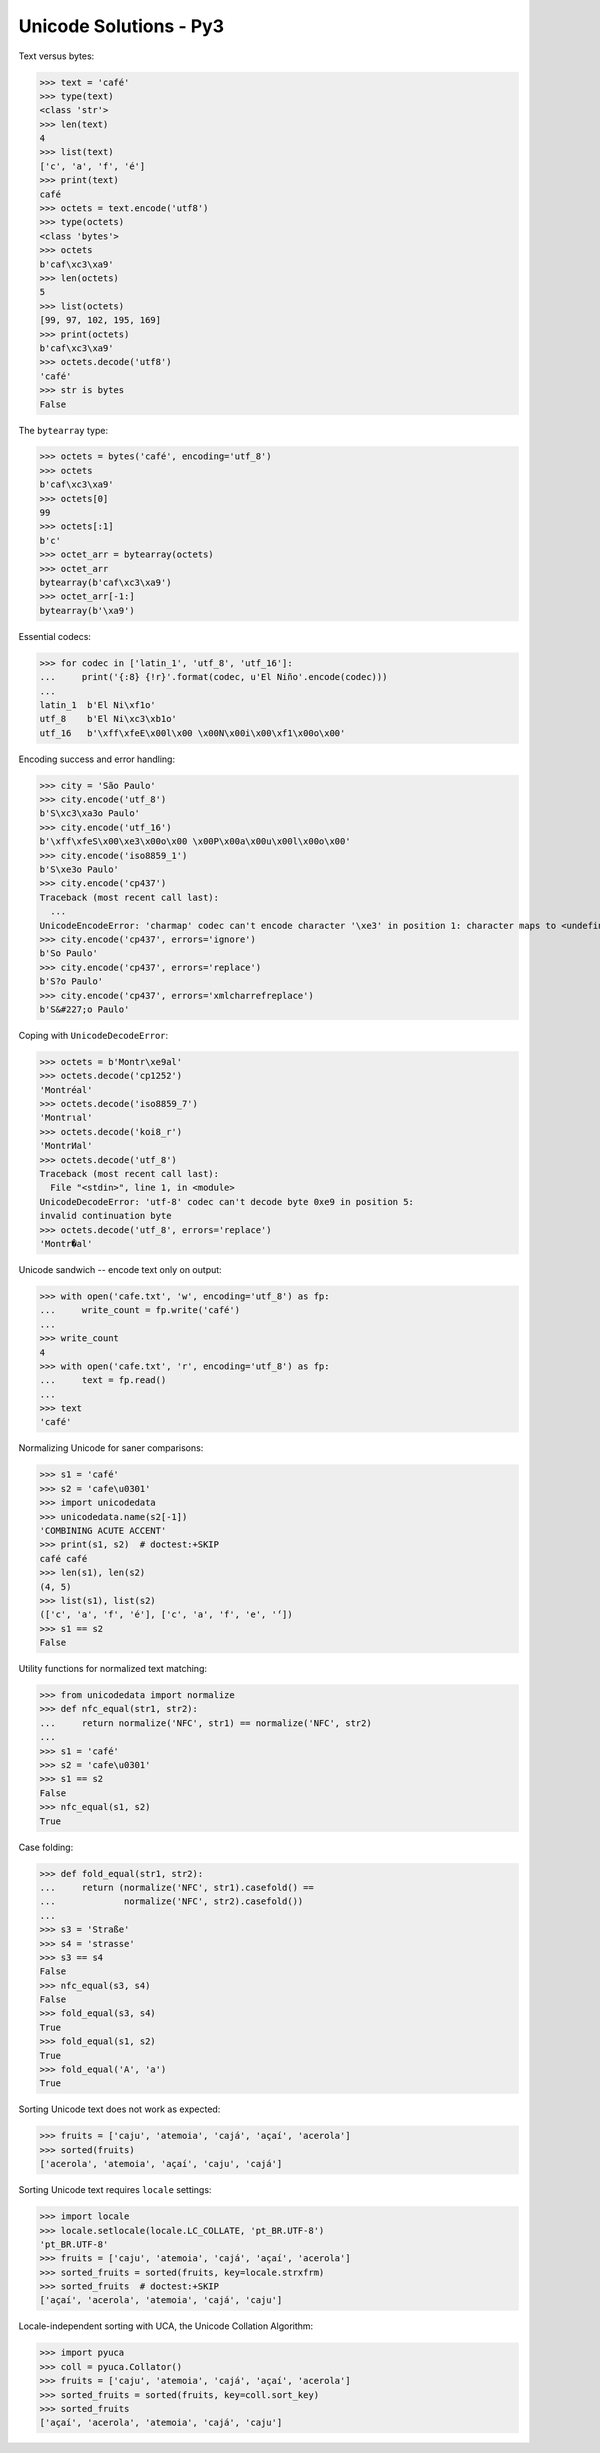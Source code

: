 .. Unicode Solutions - Py3 documentation master file, created by
   sphinx-quickstart on Mon Apr 27 21:42:24 2015.

Unicode Solutions - Py3
=======================

Text versus bytes:

>>> text = 'café'
>>> type(text)
<class 'str'>
>>> len(text)
4
>>> list(text)
['c', 'a', 'f', 'é']
>>> print(text)
café
>>> octets = text.encode('utf8')
>>> type(octets)
<class 'bytes'>
>>> octets
b'caf\xc3\xa9'
>>> len(octets)
5
>>> list(octets)
[99, 97, 102, 195, 169]
>>> print(octets)
b'caf\xc3\xa9'
>>> octets.decode('utf8')
'café'
>>> str is bytes
False


The ``bytearray`` type:

>>> octets = bytes('café', encoding='utf_8')
>>> octets
b'caf\xc3\xa9'
>>> octets[0]
99
>>> octets[:1]
b'c'
>>> octet_arr = bytearray(octets)
>>> octet_arr
bytearray(b'caf\xc3\xa9')
>>> octet_arr[-1:]
bytearray(b'\xa9')


Essential codecs:

>>> for codec in ['latin_1', 'utf_8', 'utf_16']:
...     print('{:8} {!r}'.format(codec, u'El Niño'.encode(codec)))
...
latin_1  b'El Ni\xf1o'
utf_8    b'El Ni\xc3\xb1o'
utf_16   b'\xff\xfeE\x00l\x00 \x00N\x00i\x00\xf1\x00o\x00'


Encoding success and error handling:

>>> city = 'São Paulo'
>>> city.encode('utf_8')
b'S\xc3\xa3o Paulo'
>>> city.encode('utf_16')
b'\xff\xfeS\x00\xe3\x00o\x00 \x00P\x00a\x00u\x00l\x00o\x00'
>>> city.encode('iso8859_1')
b'S\xe3o Paulo'
>>> city.encode('cp437')
Traceback (most recent call last):
  ...
UnicodeEncodeError: 'charmap' codec can't encode character '\xe3' in position 1: character maps to <undefined>
>>> city.encode('cp437', errors='ignore')
b'So Paulo'
>>> city.encode('cp437', errors='replace')
b'S?o Paulo'
>>> city.encode('cp437', errors='xmlcharrefreplace')
b'S&#227;o Paulo'


Coping with ``UnicodeDecodeError``:

>>> octets = b'Montr\xe9al'
>>> octets.decode('cp1252')
'Montréal'
>>> octets.decode('iso8859_7')
'Montrιal'
>>> octets.decode('koi8_r')
'MontrИal'
>>> octets.decode('utf_8')
Traceback (most recent call last):
  File "<stdin>", line 1, in <module>
UnicodeDecodeError: 'utf-8' codec can't decode byte 0xe9 in position 5:
invalid continuation byte
>>> octets.decode('utf_8', errors='replace')
'Montr�al'


Unicode sandwich -- encode text only on output:

>>> with open('cafe.txt', 'w', encoding='utf_8') as fp:
...     write_count = fp.write('café')
...
>>> write_count
4
>>> with open('cafe.txt', 'r', encoding='utf_8') as fp:
...     text = fp.read()
...
>>> text
'café'


Normalizing Unicode for saner comparisons:

>>> s1 = 'café'
>>> s2 = 'cafe\u0301'
>>> import unicodedata
>>> unicodedata.name(s2[-1])
'COMBINING ACUTE ACCENT'
>>> print(s1, s2)  # doctest:+SKIP
café café
>>> len(s1), len(s2)
(4, 5)
>>> list(s1), list(s2)
(['c', 'a', 'f', 'é'], ['c', 'a', 'f', 'e', '́'])
>>> s1 == s2
False


Utility functions for normalized text matching:

>>> from unicodedata import normalize
>>> def nfc_equal(str1, str2):
...     return normalize('NFC', str1) == normalize('NFC', str2)
...
>>> s1 = 'café'
>>> s2 = 'cafe\u0301'
>>> s1 == s2
False
>>> nfc_equal(s1, s2)
True


Case folding:

>>> def fold_equal(str1, str2):
...     return (normalize('NFC', str1).casefold() ==
...             normalize('NFC', str2).casefold())
...
>>> s3 = 'Straße'
>>> s4 = 'strasse'
>>> s3 == s4
False
>>> nfc_equal(s3, s4)
False
>>> fold_equal(s3, s4)
True
>>> fold_equal(s1, s2)
True
>>> fold_equal('A', 'a')
True


Sorting Unicode text does not work as expected:

>>> fruits = ['caju', 'atemoia', 'cajá', 'açaí', 'acerola']
>>> sorted(fruits)
['acerola', 'atemoia', 'açaí', 'caju', 'cajá']


Sorting Unicode text requires ``locale`` settings:

>>> import locale
>>> locale.setlocale(locale.LC_COLLATE, 'pt_BR.UTF-8')
'pt_BR.UTF-8'
>>> fruits = ['caju', 'atemoia', 'cajá', 'açaí', 'acerola']
>>> sorted_fruits = sorted(fruits, key=locale.strxfrm)
>>> sorted_fruits  # doctest:+SKIP
['açaí', 'acerola', 'atemoia', 'cajá', 'caju']


Locale-independent sorting with UCA, the Unicode Collation Algorithm:

>>> import pyuca
>>> coll = pyuca.Collator()
>>> fruits = ['caju', 'atemoia', 'cajá', 'açaí', 'acerola']
>>> sorted_fruits = sorted(fruits, key=coll.sort_key)
>>> sorted_fruits
['açaí', 'acerola', 'atemoia', 'cajá', 'caju']


